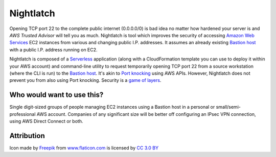 |icon| Nightlatch
-----------------

Opening TCP port 22 to the complete public internet (0.0.0.0/0) is bad idea no matter how hardened
your server is and `AWS Trusted Advisor` will tell you as much.
Nightlatch is tool which improves the security of accessing `Amazon Web Services`_ EC2 instances
from various and changing public I.P. addresses.  It assumes an already existing `Bastion host`_
with a public I.P. address running on EC2.

Nightlatch is composed of a Serverless_ application (along with a CloudFormation template you can
use to deploy it within your AWS account) and command-line utility to request temporarily opening
TCP port 22 from a source workstation (where the CLI is run) to the `Bastion host`_.
It's akin to `Port knocking`_ using AWS APIs.  However, Nightlatch does not prevent you from also using
Port knocking.  Security is a `game of layers`_.

.. |icon| image:: assets/key.png
          :width: 1em

.. _Serverless: https://en.wikipedia.org/wiki/Serverless_computing

.. _Bastion host: https://en.wikipedia.org/wiki/Bastion_host

.. _Amazon Web Services: https://aws.amazon.com

.. _Port knocking: https://en.wikipedia.org/wiki/Port_knocking

.. _game of layers: https://en.wikipedia.org/wiki/Layered_security

.. _AWS Trusted Advisor: https://aws.amazon.com/premiumsupport/trustedadvisor/

Who would want to use this?
===========================

Single digit-sized groups of people managing EC2 instances using a Bastion host in a personal
or small/semi-professional AWS account.
Companies of any significant size will be better off configuring an IPsec VPN connection, using
AWS Direct Connect or both.

Attribution
===========

Icon made by Freepik_ from www.flaticon.com_ is licensed by `CC 3.0 BY`_

.. _Freepik: http://www.freepik.com

.. _www.flaticon.com: https://www.flaticon.com/

.. _CC 3.0 BY: http://creativecommons.org/licenses/by/3.0/
